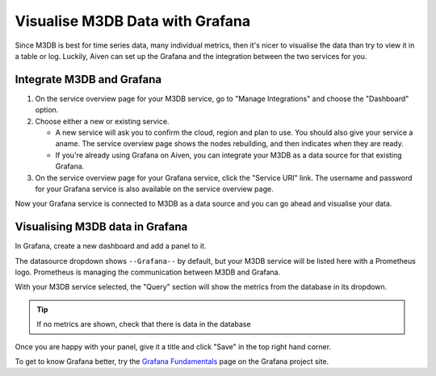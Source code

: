 Visualise M3DB Data with Grafana
================================

Since M3DB is best for time series data, many individual metrics, then it's nicer to visualise the data than try to view it in a table or log. Luckily, Aiven can set up the Grafana and the integration between the two services for you.

Integrate M3DB and Grafana
--------------------------

1. On the service overview page for your M3DB service, go to "Manage Integrations" and choose the "Dashboard" option.

2. Choose either a new or existing service.

   - A new service will ask you to confirm the cloud, region and plan to use. You should also give your service a aname. The service overview page shows the nodes rebuilding, and then indicates when they are ready.
   - If you're already using Grafana on Aiven, you can integrate your M3DB as a data source for that existing Grafana.

3. On the service overview page for your Grafana service, click the "Service URI" link. The username and password for your Grafana service is also available on the service overview page.

Now your Grafana service is connected to M3DB as a data source and you can go ahead and visualise your data.

Visualising M3DB data in Grafana
--------------------------------

In Grafana, create a new dashboard and add a panel to it.

The datasource dropdown shows ``--Grafana--`` by default, but your M3DB service will be listed here with a Prometheus logo. Prometheus is managing the communication between M3DB and Grafana.

With your M3DB service selected, the "Query" section will show the metrics from the database in its dropdown.

.. tip::
   If no metrics are shown, check that there is data in the database

Once you are happy with your panel, give it a title and click "Save" in the top right hand corner.

.. image:: /images/products/m3db/m3db-grafana.png

To get to know Grafana better, try the `Grafana Fundamentals <https://grafana.com/tutorials/grafana-fundamentals/?pg=docs>`_ page on the Grafana project site.
